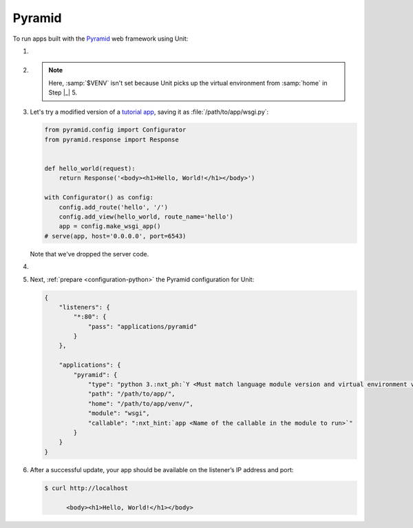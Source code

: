 .. |app| replace:: Pyramid
.. |mod| replace:: Python 3
.. |app-pip-package| replace:: pyramid
.. |app-pip-link| replace:: PIP package
.. _app-pip-link: https://docs.pylonsproject.org/projects/pyramid/en/latest/narr/install.html#installing-pyramid-on-a-unix-system

#######
Pyramid
#######

To run apps built with the `Pyramid <https://trypyramid.com>`_ web framework
using Unit:

#. .. include:: ../include/howto_install_unit.rst

#. .. include:: ../include/howto_install_venv.rst

   .. note::

      Here, :samp:`$VENV` isn't set because Unit picks up the virtual
      environment from :samp:`home` in Step |_| 5.

#. Let's try a modified version of a `tutorial app
   <https://docs.pylonsproject.org/projects/pyramid/en/latest/quick_tutorial/hello_world.html#steps>`_,
   saving it as :file:`/path/to/app/wsgi.py`:

   .. code-block:: python

      from pyramid.config import Configurator
      from pyramid.response import Response


      def hello_world(request):
          return Response('<body><h1>Hello, World!</h1></body>')

      with Configurator() as config:
          config.add_route('hello', '/')
          config.add_view(hello_world, route_name='hello')
          app = config.make_wsgi_app()
      # serve(app, host='0.0.0.0', port=6543)

   Note that we've dropped the server code.

#. .. include:: ../include/howto_change_ownership.rst

#. Next, :ref:`prepare <configuration-python>` the |app| configuration for
   Unit:

   .. code-block:: json

      {
          "listeners": {
              "*:80": {
                  "pass": "applications/pyramid"
              }
          },

          "applications": {
              "pyramid": {
                  "type": "python 3.:nxt_ph:`Y <Must match language module version and virtual environment version>`",
                  "path": "/path/to/app/",
                  "home": "/path/to/app/venv/",
                  "module": "wsgi",
                  "callable": ":nxt_hint:`app <Name of the callable in the module to run>`"
              }
          }
      }

#. .. include:: ../include/howto_upload_config.rst

   After a successful update, your app should be available on the listener’s IP
   address and port:

   .. code-block:: console

      $ curl http://localhost

            <body><h1>Hello, World!</h1></body>
